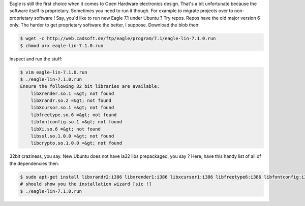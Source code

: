 Eagle is still the first choice when it comes to Open Hardware
electronics design. That's a bit unfortunate because the software itself
is proprietary. Sometimes you need to run it though. For example to
migrate projects over to non-proprietary software ! Say, you'd like to
run new Eagle 7.1 under Ubuntu ? Try repos. Repos have the old major
version 6 only. The harder to get proprietary software the better, I
suppose. Download the blob then: 


.. code-block:: console

    $ wget -c http://web.cadsoft.de/ftp/eagle/program/7.1/eagle-lin-7.1.0.run
    $ chmod a+x eagle-lin-7.1.0.run

Inspect and run the stuff: 


.. code-block:: console

    $ vim eagle-lin-7.1.0.run 
    $ ./eagle-lin-7.1.0.run 
    Ensure the following 32 bit libraries are available:
        libXrender.so.1 =&gt; not found
        libXrandr.so.2 =&gt; not found
        libXcursor.so.1 =&gt; not found
        libfreetype.so.6 =&gt; not found
        libfontconfig.so.1 =&gt; not found
        libXi.so.6 =&gt; not found
        libssl.so.1.0.0 =&gt; not found
        libcrypto.so.1.0.0 =&gt; not found

32bit craziness, you say.
New Ubuntu does not have ia32 libs prepackaged, you say ? Here, have
this handy list of all of the dependencies then: 

.. code-block:: console

    $ sudo apt-get install libxrandr2:i386 libxrender1:i386 libxcursor1:i386 libfreetype6:i386 libfontconfig:i386 libxi6:i386 libssl1.0.0:i386 libcrypto++9:i386
    # should show you the installation wizard [sic !]
    $ ./eagle-lin-7.1.0.run 
